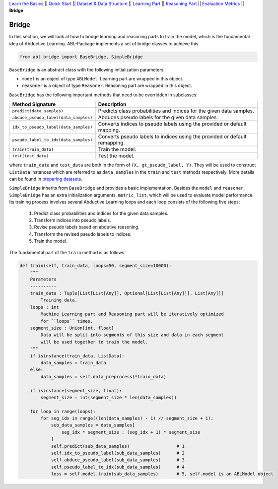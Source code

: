 `Learn the Basics <Basics.html>`_ ||
`Quick Start <Quick-Start.html>`_ ||
`Dataset & Data Structure <Datasets.html>`_ ||
`Learning Part <Learning.html>`_ ||
`Reasoning Part <Reasoning.html>`_ ||
`Evaluation Metrics <Evaluation.html>`_ ||
**Bridge**


Bridge
======

In this section, we will look at how to bridge learning and reasoning parts to train the model, which is the fundamental idea of Abductive Learning. ABL-Package implements a set of bridge classes to achieve this.

.. code:: python

    from abl.bridge import BaseBridge, SimpleBridge

``BaseBridge`` is an abstract class with the following initialization parameters:

- ``model`` is an object of type ``ABLModel``. Learning part are wrapped in this object.
- ``reasoner`` is a object of type ``Reasoner``. Reasoning part are wrapped in this object.

``BaseBridge`` has the following important methods that need to be overridden in subclasses:

+---------------------------------------+----------------------------------------------------+
| Method Signature                      | Description                                        |
+=======================================+====================================================+
| ``predict(data_samples)``             | Predicts class probabilities and indices           |
|                                       | for the given data samples.                        |
+---------------------------------------+----------------------------------------------------+
| ``abduce_pseudo_label(data_samples)`` | Abduces pseudo labels for the given data samples.  |
+---------------------------------------+----------------------------------------------------+
| ``idx_to_pseudo_label(data_samples)`` | Converts indices to pseudo labels using            |
|                                       | the provided or default mapping.                   |
+---------------------------------------+----------------------------------------------------+
| ``pseudo_label_to_idx(data_samples)`` | Converts pseudo labels to indices                  |
|                                       | using the provided or default remapping.           |
+---------------------------------------+----------------------------------------------------+
| ``train(train_data)``                 | Train the model.                                   |
+---------------------------------------+----------------------------------------------------+
| ``test(test_data)``                   | Test the model.                                    |
+---------------------------------------+----------------------------------------------------+

where ``train_data`` and ``test_data`` are both in the form of ``(X, gt_pseudo_label, Y)``. They will be used to construct ``ListData`` instances which are referred to as ``data_samples`` in the ``train`` and ``test`` methods respectively. More details can be found in `preparing datasets <Datasets.html>`_.

``SimpleBridge`` inherits from ``BaseBridge`` and provides a basic implementation. Besides the ``model`` and ``reasoner``, ``SimpleBridge`` has an extra initialization arguments, ``metric_list``, which will be used to evaluate model performance. Its training process involves several Abductive Learning loops and each loop consists of the following five steps:

  1. Predict class probabilities and indices for the given data samples.
  2. Transform indices into pseudo labels.
  3. Revise pseudo labels based on abdutive reasoning.
  4. Transform the revised pseudo labels to indices.
  5. Train the model.

The fundamental part of the ``train`` method is as follows:

.. code-block:: python

    def train(self, train_data, loops=50, segment_size=10000):
        """
        Parameters
        ----------
        train_data : Tuple[List[List[Any]], Optional[List[List[Any]]], List[Any]]]
            Training data.
        loops : int
            Machine Learning part and Reasoning part will be iteratively optimized
            for ``loops`` times.
        segment_size : Union[int, float]
            Data will be split into segments of this size and data in each segment
            will be used together to train the model.
        """
        if isinstance(train_data, ListData):
            data_samples = train_data
        else:
            data_samples = self.data_preprocess(*train_data)
        
        if isinstance(segment_size, float):
            segment_size = int(segment_size * len(data_samples))

        for loop in range(loops):
            for seg_idx in range((len(data_samples) - 1) // segment_size + 1):
                sub_data_samples = data_samples[
                    seg_idx * segment_size : (seg_idx + 1) * segment_size
                ]
                self.predict(sub_data_samples)                  # 1
                self.idx_to_pseudo_label(sub_data_samples)      # 2
                self.abduce_pseudo_label(sub_data_samples)      # 3
                self.pseudo_label_to_idx(sub_data_samples)      # 4
                loss = self.model.train(sub_data_samples)       # 5, self.model is an ABLModel object

